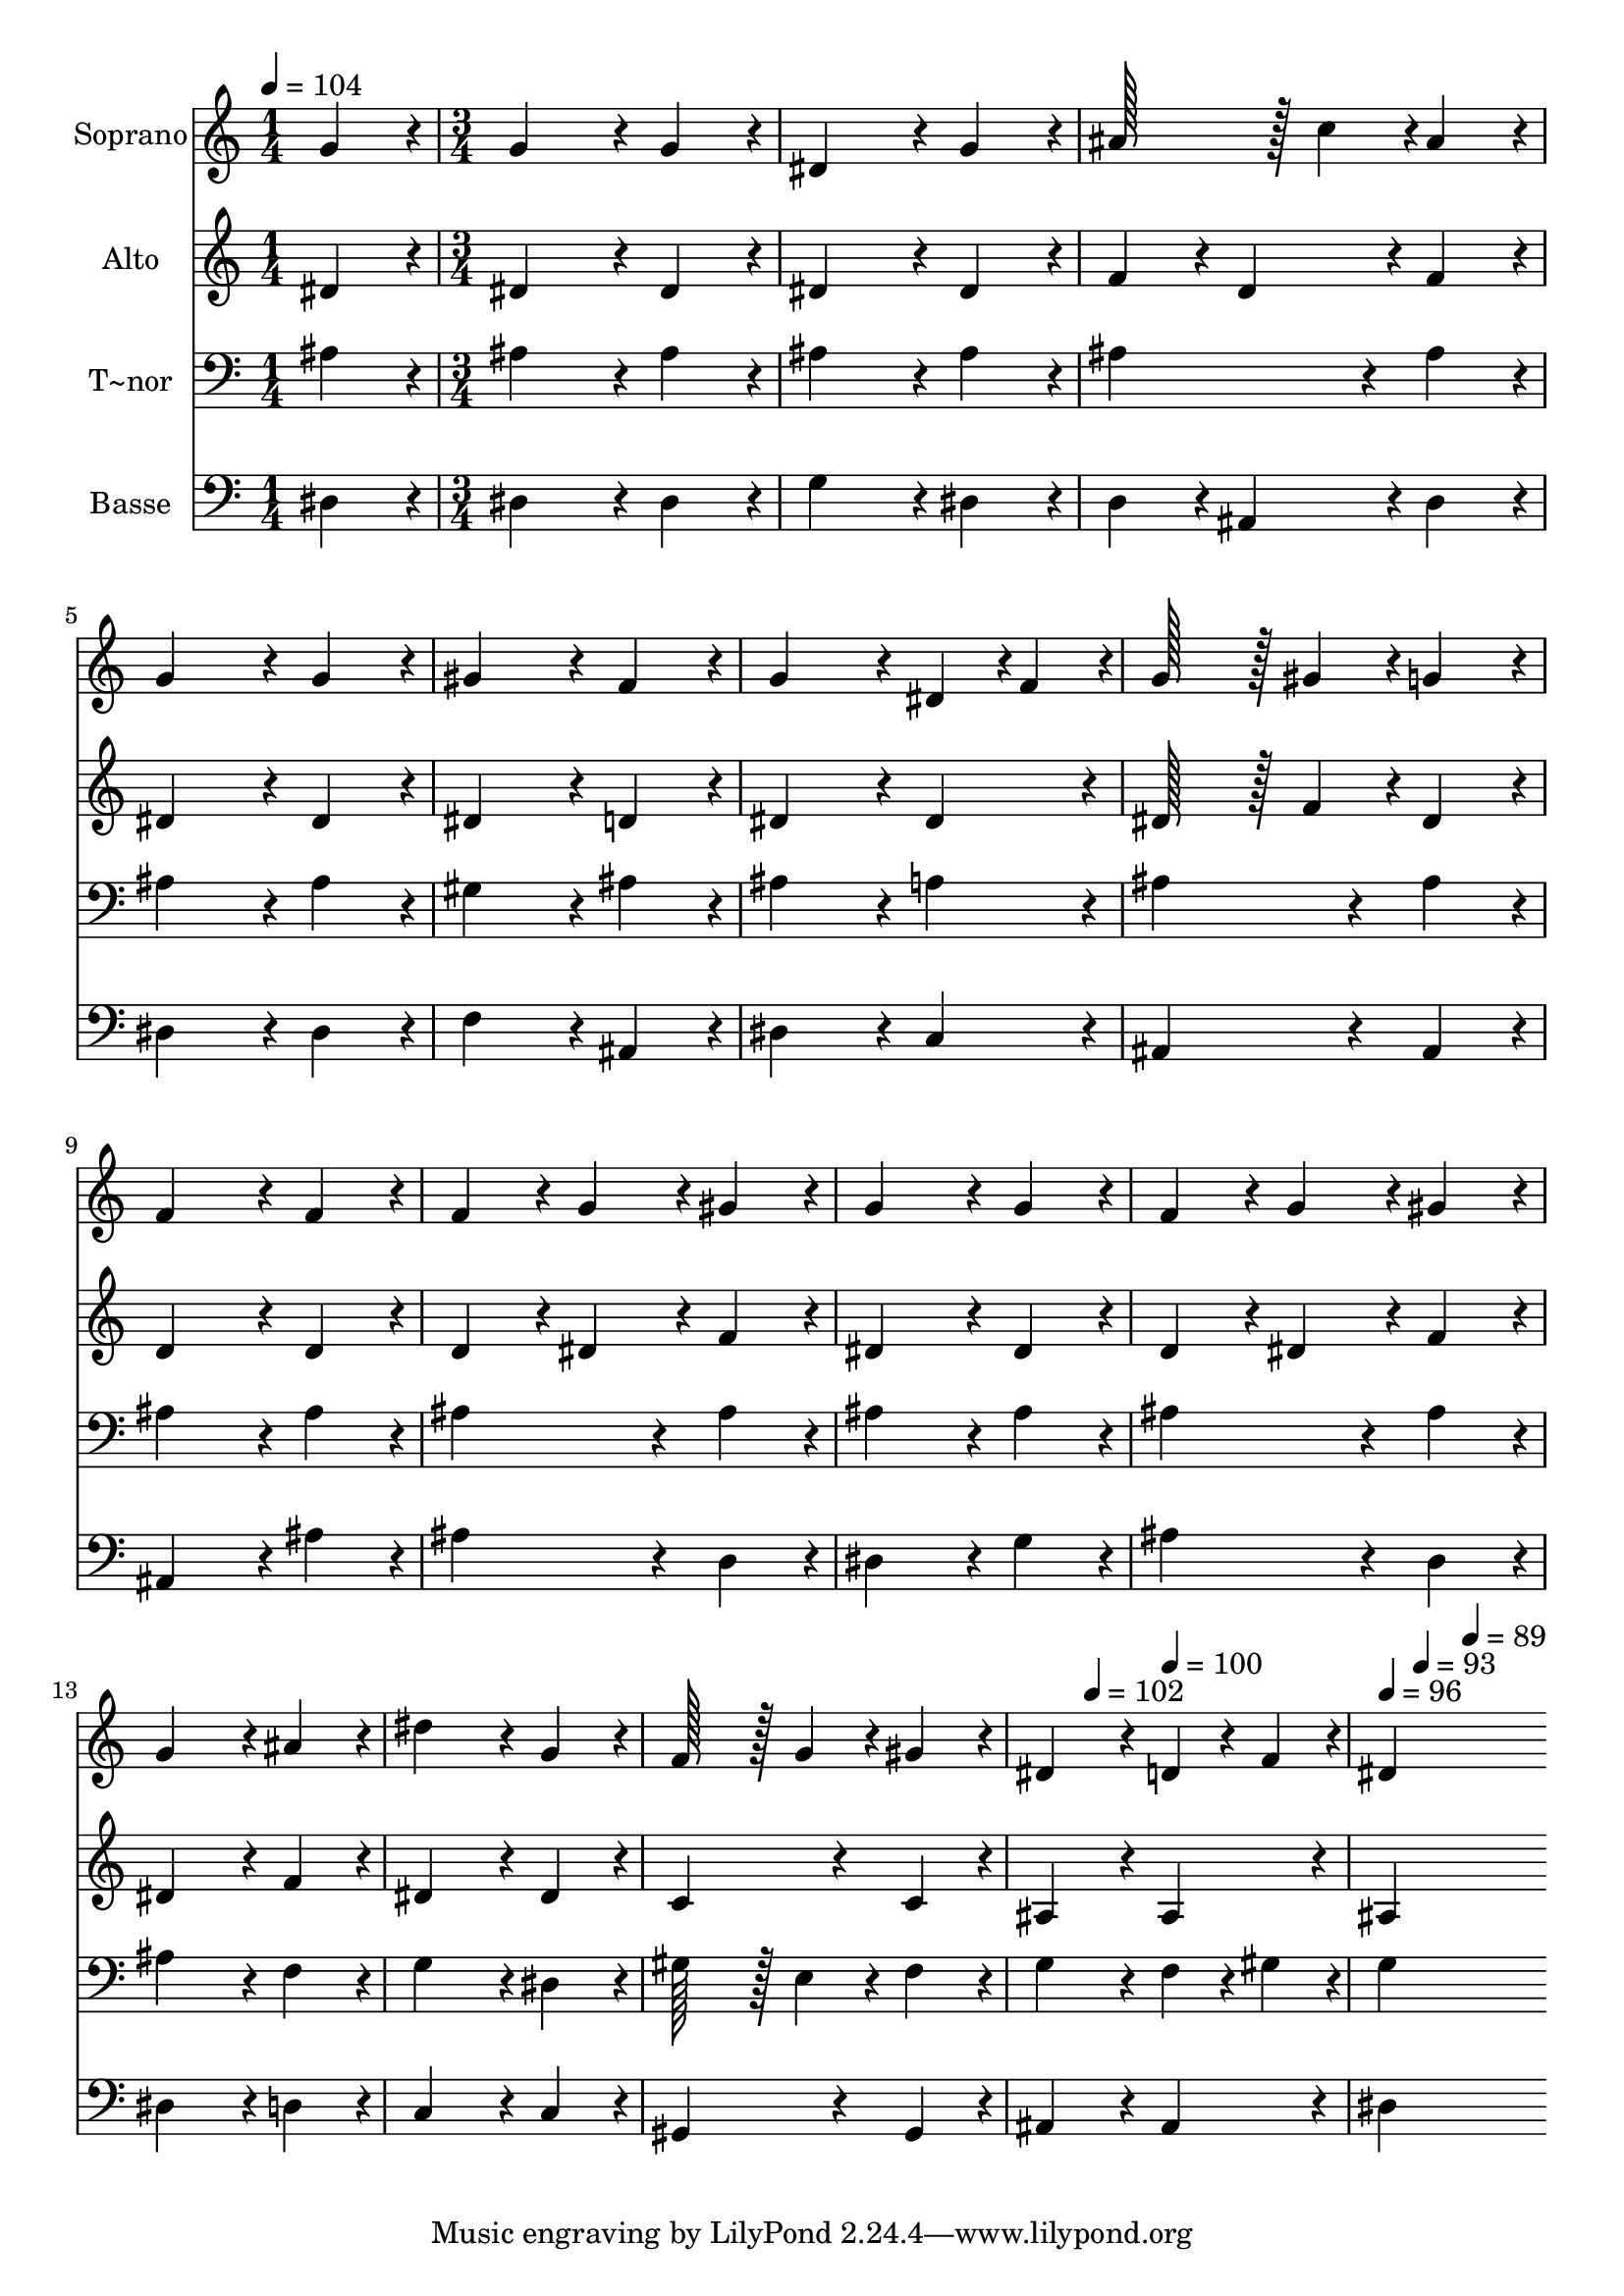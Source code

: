 % Lily was here -- automatically converted by c:/Program Files (x86)/LilyPond/usr/bin/midi2ly.py from output/170.mid
\version "2.14.0"

\layout {
  \context {
    \Voice
    \remove "Note_heads_engraver"
    \consists "Completion_heads_engraver"
    \remove "Rest_engraver"
    \consists "Completion_rest_engraver"
  }
}

trackAchannelA = {
  
  \time 1/4 
  
  \tempo 4 = 104 
  \skip 4 
  | % 2
  
  \time 3/4 
  \skip 4*43 
  \tempo 4 = 102 
  \skip 4 
  \tempo 4 = 100 
  \skip 4 
  | % 17
  
  \tempo 4 = 96 
  \skip 4 
  \tempo 4 = 93 
  \skip 4 
  \tempo 4 = 89 
  
}

trackA = <<
  \context Voice = voiceA \trackAchannelA
>>


trackBchannelA = {
  
  \set Staff.instrumentName = "Soprano"
  
  \time 1/4 
  
  \tempo 4 = 104 
  \skip 4 
  | % 2
  
  \time 3/4 
  \skip 4*43 
  \tempo 4 = 102 
  \skip 4 
  \tempo 4 = 100 
  \skip 4 
  | % 17
  
  \tempo 4 = 96 
  \skip 4 
  \tempo 4 = 93 
  \skip 4 
  \tempo 4 = 89 
  
}

trackBchannelB = \relative c {
  g''4*86/96 r4*10/96 g4*172/96 r4*20/96 
  | % 2
  g4*86/96 r4*10/96 dis4*172/96 r4*20/96 
  | % 3
  g4*86/96 r4*10/96 ais128*43 r128*5 c4*43/96 r4*5/96 
  | % 4
  ais4*86/96 r4*10/96 g4*172/96 r4*20/96 
  | % 5
  g4*86/96 r4*10/96 gis4*172/96 r4*20/96 
  | % 6
  f4*86/96 r4*10/96 g4*172/96 r4*20/96 
  | % 7
  dis4*43/96 r4*5/96 f4*43/96 r4*5/96 g128*43 r128*5 gis4*43/96 
  r4*5/96 
  | % 8
  g4*86/96 r4*10/96 f4*172/96 r4*20/96 
  | % 9
  f4*86/96 r4*10/96 f4*86/96 r4*10/96 g4*86/96 r4*10/96 
  | % 10
  gis4*86/96 r4*10/96 g4*172/96 r4*20/96 
  | % 11
  g4*86/96 r4*10/96 f4*86/96 r4*10/96 g4*86/96 r4*10/96 
  | % 12
  gis4*86/96 r4*10/96 g4*172/96 r4*20/96 
  | % 13
  ais4*86/96 r4*10/96 dis4*172/96 r4*20/96 
  | % 14
  g,4*86/96 r4*10/96 f128*43 r128*5 g4*43/96 r4*5/96 
  | % 15
  gis4*86/96 r4*10/96 dis4*172/96 r4*20/96 
  | % 16
  d4*43/96 r4*5/96 f4*43/96 r4*5/96 dis4*259/96 
}

trackB = <<
  \context Voice = voiceA \trackBchannelA
  \context Voice = voiceB \trackBchannelB
>>


trackCchannelA = {
  
  \set Staff.instrumentName = "Alto"
  
  \time 1/4 
  
  \tempo 4 = 104 
  \skip 4 
  | % 2
  
  \time 3/4 
  \skip 4*43 
  \tempo 4 = 102 
  \skip 4 
  \tempo 4 = 100 
  \skip 4 
  | % 17
  
  \tempo 4 = 96 
  \skip 4 
  \tempo 4 = 93 
  \skip 4 
  \tempo 4 = 89 
  
}

trackCchannelB = \relative c {
  dis'4*86/96 r4*10/96 dis4*172/96 r4*20/96 
  | % 2
  dis4*86/96 r4*10/96 dis4*172/96 r4*20/96 
  | % 3
  dis4*86/96 r4*10/96 f4*86/96 r4*10/96 d4*86/96 r4*10/96 
  | % 4
  f4*86/96 r4*10/96 dis4*172/96 r4*20/96 
  | % 5
  dis4*86/96 r4*10/96 dis4*172/96 r4*20/96 
  | % 6
  d4*86/96 r4*10/96 dis4*172/96 r4*20/96 
  | % 7
  dis4*86/96 r4*10/96 dis128*43 r128*5 f4*43/96 r4*5/96 
  | % 8
  dis4*86/96 r4*10/96 d4*172/96 r4*20/96 
  | % 9
  d4*86/96 r4*10/96 d4*86/96 r4*10/96 dis4*86/96 r4*10/96 
  | % 10
  f4*86/96 r4*10/96 dis4*172/96 r4*20/96 
  | % 11
  dis4*86/96 r4*10/96 d4*86/96 r4*10/96 dis4*86/96 r4*10/96 
  | % 12
  f4*86/96 r4*10/96 dis4*172/96 r4*20/96 
  | % 13
  f4*86/96 r4*10/96 dis4*172/96 r4*20/96 
  | % 14
  dis4*86/96 r4*10/96 c4*172/96 r4*20/96 
  | % 15
  c4*86/96 r4*10/96 ais4*172/96 r4*20/96 
  | % 16
  ais4*86/96 r4*10/96 ais4*259/96 
}

trackC = <<
  \context Voice = voiceA \trackCchannelA
  \context Voice = voiceB \trackCchannelB
>>


trackDchannelA = {
  
  \set Staff.instrumentName = "T~nor"
  
  \time 1/4 
  
  \tempo 4 = 104 
  \skip 4 
  | % 2
  
  \time 3/4 
  \skip 4*43 
  \tempo 4 = 102 
  \skip 4 
  \tempo 4 = 100 
  \skip 4 
  | % 17
  
  \tempo 4 = 96 
  \skip 4 
  \tempo 4 = 93 
  \skip 4 
  \tempo 4 = 89 
  
}

trackDchannelB = \relative c {
  ais'4*86/96 r4*10/96 ais4*172/96 r4*20/96 
  | % 2
  ais4*86/96 r4*10/96 ais4*172/96 r4*20/96 
  | % 3
  ais4*86/96 r4*10/96 ais4*172/96 r4*20/96 
  | % 4
  ais4*86/96 r4*10/96 ais4*172/96 r4*20/96 
  | % 5
  ais4*86/96 r4*10/96 gis4*172/96 r4*20/96 
  | % 6
  ais4*86/96 r4*10/96 ais4*172/96 r4*20/96 
  | % 7
  a4*86/96 r4*10/96 ais4*172/96 r4*20/96 
  | % 8
  ais4*86/96 r4*10/96 ais4*172/96 r4*20/96 
  | % 9
  ais4*86/96 r4*10/96 ais4*172/96 r4*20/96 
  | % 10
  ais4*86/96 r4*10/96 ais4*172/96 r4*20/96 
  | % 11
  ais4*86/96 r4*10/96 ais4*172/96 r4*20/96 
  | % 12
  ais4*86/96 r4*10/96 ais4*172/96 r4*20/96 
  | % 13
  f4*86/96 r4*10/96 g4*172/96 r4*20/96 
  | % 14
  dis4*86/96 r4*10/96 gis128*43 r128*5 e4*43/96 r4*5/96 
  | % 15
  f4*86/96 r4*10/96 g4*172/96 r4*20/96 
  | % 16
  f4*43/96 r4*5/96 gis4*43/96 r4*5/96 g4*259/96 
}

trackD = <<

  \clef bass
  
  \context Voice = voiceA \trackDchannelA
  \context Voice = voiceB \trackDchannelB
>>


trackEchannelA = {
  
  \set Staff.instrumentName = "Basse"
  
  \time 1/4 
  
  \tempo 4 = 104 
  \skip 4 
  | % 2
  
  \time 3/4 
  \skip 4*43 
  \tempo 4 = 102 
  \skip 4 
  \tempo 4 = 100 
  \skip 4 
  | % 17
  
  \tempo 4 = 96 
  \skip 4 
  \tempo 4 = 93 
  \skip 4 
  \tempo 4 = 89 
  
}

trackEchannelB = \relative c {
  dis4*86/96 r4*10/96 dis4*172/96 r4*20/96 
  | % 2
  dis4*86/96 r4*10/96 g4*172/96 r4*20/96 
  | % 3
  dis4*86/96 r4*10/96 d4*86/96 r4*10/96 ais4*86/96 r4*10/96 
  | % 4
  d4*86/96 r4*10/96 dis4*172/96 r4*20/96 
  | % 5
  dis4*86/96 r4*10/96 f4*172/96 r4*20/96 
  | % 6
  ais,4*86/96 r4*10/96 dis4*172/96 r4*20/96 
  | % 7
  c4*86/96 r4*10/96 ais4*172/96 r4*20/96 
  | % 8
  ais4*86/96 r4*10/96 ais4*172/96 r4*20/96 
  | % 9
  ais'4*86/96 r4*10/96 ais4*172/96 r4*20/96 
  | % 10
  d,4*86/96 r4*10/96 dis4*172/96 r4*20/96 
  | % 11
  g4*86/96 r4*10/96 ais4*172/96 r4*20/96 
  | % 12
  d,4*86/96 r4*10/96 dis4*172/96 r4*20/96 
  | % 13
  d4*86/96 r4*10/96 c4*172/96 r4*20/96 
  | % 14
  c4*86/96 r4*10/96 gis4*172/96 r4*20/96 
  | % 15
  gis4*86/96 r4*10/96 ais4*172/96 r4*20/96 
  | % 16
  ais4*86/96 r4*10/96 dis4*259/96 
}

trackE = <<

  \clef bass
  
  \context Voice = voiceA \trackEchannelA
  \context Voice = voiceB \trackEchannelB
>>


\score {
  <<
    \context Staff=trackB \trackA
    \context Staff=trackB \trackB
    \context Staff=trackC \trackA
    \context Staff=trackC \trackC
    \context Staff=trackD \trackA
    \context Staff=trackD \trackD
    \context Staff=trackE \trackA
    \context Staff=trackE \trackE
  >>
  \layout {}
  \midi {}
}

